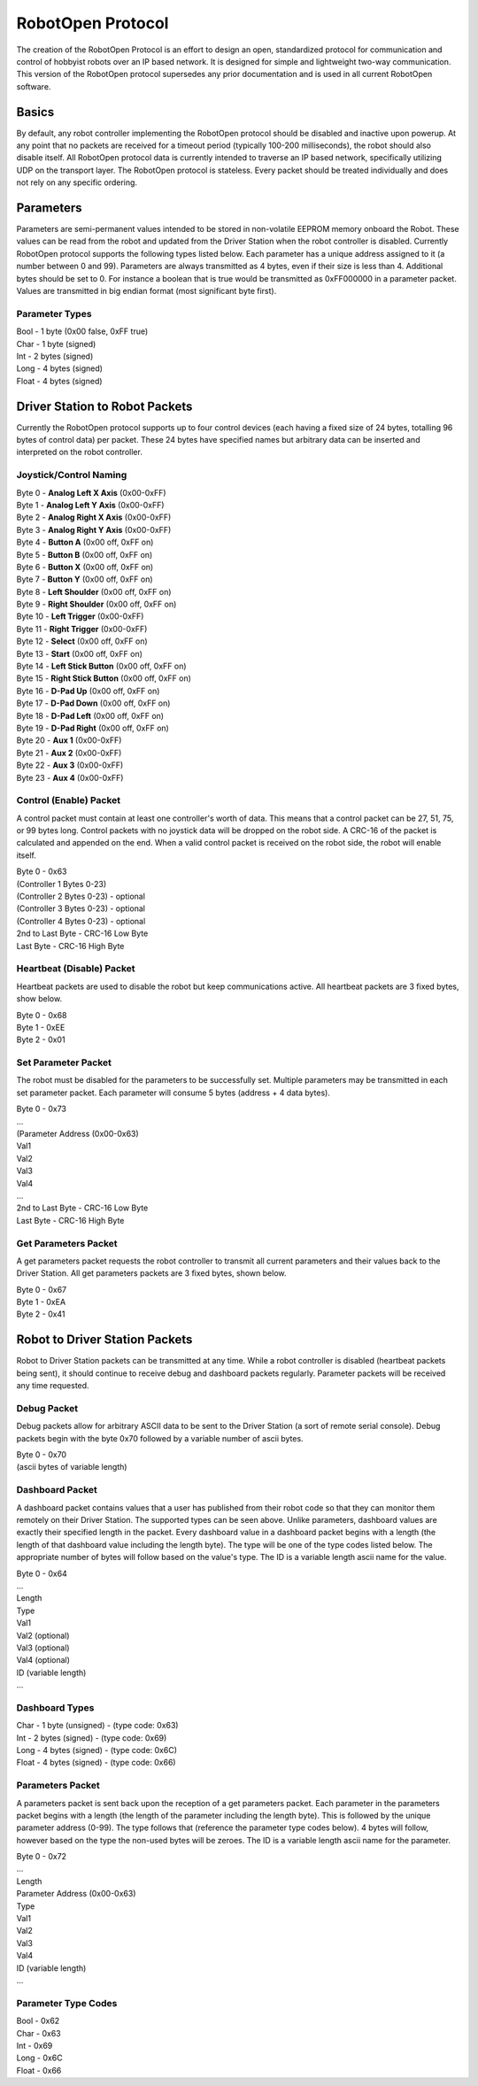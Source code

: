 RobotOpen Protocol
==================
The creation of the RobotOpen Protocol is an effort to design an open, standardized protocol for communication and control of hobbyist robots over an IP based network. It is designed for simple and lightweight two-way communication. This version of the RobotOpen protocol supersedes any prior documentation and is used in all current RobotOpen software.


Basics
-----------------
By default, any robot controller implementing the RobotOpen protocol should be disabled and inactive upon powerup. At any point that no packets are received for a timeout period (typically 100-200 milliseconds), the robot should also disable itself. All RobotOpen protocol data is currently intended to traverse an IP based network, specifically utilizing UDP on the transport layer. The RobotOpen protocol is stateless. Every packet should be treated individually and does not rely on any specific ordering.


Parameters
-----------------
Parameters are semi-permanent values intended to be stored in non-volatile EEPROM memory onboard the Robot. These values can be read from the robot and updated from the Driver Station when the robot controller is disabled. Currently RobotOpen protocol supports the following types listed below. Each parameter has a unique address assigned to it (a number between 0 and 99). Parameters are always transmitted as 4 bytes, even if their size is less than 4. Additional bytes should be set to 0. For instance a boolean that is true would be transmitted as 0xFF000000 in a parameter packet. Values are transmitted in big endian format (most significant byte first).


Parameter Types
~~~~~~~~~~~~~~~~~~~~~~
| Bool - 1 byte (0x00 false, 0xFF true)
| Char - 1 byte (signed)
| Int - 2 bytes (signed)
| Long - 4 bytes (signed)
| Float - 4 bytes (signed)


Driver Station to Robot Packets
-----------------
Currently the RobotOpen protocol supports up to four control devices (each having a fixed size of 24 bytes, totalling 96 bytes of control data) per packet. These 24 bytes have specified names but arbitrary data can be inserted and interpreted on the robot controller.


Joystick/Control Naming
~~~~~~~~~~~~~~~~~~~~~~
| Byte 0 - **Analog Left X Axis** (0x00-0xFF)
| Byte 1 - **Analog Left Y Axis** (0x00-0xFF)
| Byte 2 - **Analog Right X Axis** (0x00-0xFF)
| Byte 3 - **Analog Right Y Axis** (0x00-0xFF)
| Byte 4 - **Button A** (0x00 off, 0xFF on)
| Byte 5 - **Button B** (0x00 off, 0xFF on)
| Byte 6 - **Button X** (0x00 off, 0xFF on)
| Byte 7 - **Button Y** (0x00 off, 0xFF on)
| Byte 8 - **Left Shoulder** (0x00 off, 0xFF on)
| Byte 9 - **Right Shoulder** (0x00 off, 0xFF on)
| Byte 10 - **Left Trigger** (0x00-0xFF)
| Byte 11 - **Right Trigger** (0x00-0xFF)
| Byte 12 - **Select** (0x00 off, 0xFF on)
| Byte 13 - **Start** (0x00 off, 0xFF on)
| Byte 14 - **Left Stick Button** (0x00 off, 0xFF on)
| Byte 15 - **Right Stick Button** (0x00 off, 0xFF on)
| Byte 16 - **D-Pad Up** (0x00 off, 0xFF on)
| Byte 17 - **D-Pad Down** (0x00 off, 0xFF on)
| Byte 18 - **D-Pad Left** (0x00 off, 0xFF on)
| Byte 19 - **D-Pad Right** (0x00 off, 0xFF on)
| Byte 20 - **Aux 1** (0x00-0xFF)
| Byte 21 - **Aux 2** (0x00-0xFF)
| Byte 22 - **Aux 3** (0x00-0xFF)
| Byte 23 - **Aux 4** (0x00-0xFF)


Control (Enable) Packet
~~~~~~~~~~~~~~~~~~~~~~
A control packet must contain at least one controller's worth of data. This means that a control packet can be 27, 51, 75, or 99 bytes long. Control packets with no joystick data will be dropped on the robot side. A CRC-16 of the packet is calculated and appended on the end. When a valid control packet is received on the robot side, the robot will enable itself.

| Byte 0 - 0x63
| (Controller 1 Bytes 0-23)
| (Controller 2 Bytes 0-23) - optional
| (Controller 3 Bytes 0-23) - optional
| (Controller 4 Bytes 0-23) - optional
| 2nd to Last Byte - CRC-16 Low Byte
| Last Byte - CRC-16 High Byte


Heartbeat (Disable) Packet
~~~~~~~~~~~~~~~~~~~~~~
Heartbeat packets are used to disable the robot but keep communications active. All heartbeat packets are 3 fixed bytes, show below.

| Byte 0 - 0x68
| Byte 1 - 0xEE
| Byte 2 - 0x01


Set Parameter Packet
~~~~~~~~~~~~~~~~~~~~~~
The robot must be disabled for the parameters to be successfully set. Multiple parameters may be transmitted in each set parameter packet. Each parameter will consume 5 bytes (address + 4 data bytes).

| Byte 0 - 0x73
| ...
| (Parameter Address (0x00-0x63)
| Val1
| Val2
| Val3
| Val4
| ...
| 2nd to Last Byte - CRC-16 Low Byte
| Last Byte - CRC-16 High Byte


Get Parameters Packet
~~~~~~~~~~~~~~~~~~~~~~
A get parameters packet requests the robot controller to transmit all current parameters and their values back to the Driver Station. All get parameters packets are 3 fixed bytes, shown below.

| Byte 0 - 0x67
| Byte 1 - 0xEA
| Byte 2 - 0x41


Robot to Driver Station Packets
-----------------
Robot to Driver Station packets can be transmitted at any time. While a robot controller is disabled (heartbeat packets being sent), it should continue to receive debug and dashboard packets regularly. Parameter packets will be received any time requested.

Debug Packet
~~~~~~~~~~~~~~~~~~~~~~
Debug packets allow for arbitrary ASCII data to be sent to the Driver Station (a sort of remote serial console). Debug packets begin with the byte 0x70 followed by a variable number of ascii bytes.

| Byte 0 - 0x70
| (ascii bytes of variable length)


Dashboard Packet
~~~~~~~~~~~~~~~~~~~~~~
A dashboard packet contains values that a user has published from their robot code so that they can monitor them remotely on their Driver Station. The supported types can be seen above. Unlike parameters, dashboard values are exactly their specified length in the packet. Every dashboard value in a dashboard packet begins with a length (the length of that dashboard value including the length byte). The type will be one of the type codes listed below. The appropriate number of bytes will follow based on the value's type. The ID is a variable length ascii name for the value.

| Byte 0 - 0x64
| ...
| Length
| Type
| Val1
| Val2 (optional)
| Val3 (optional)
| Val4 (optional)
| ID (variable length)
| ...


Dashboard Types
~~~~~~~~~~~~~~~~~~~~~~
| Char - 1 byte (unsigned) - (type code: 0x63)
| Int - 2 bytes (signed) - (type code: 0x69)
| Long - 4 bytes (signed) - (type code: 0x6C)
| Float - 4 bytes (signed) - (type code: 0x66)


Parameters Packet
~~~~~~~~~~~~~~~~~~~~~~
A parameters packet is sent back upon the reception of a get parameters packet. Each parameter in the parameters packet begins with a length (the length of the parameter including the length byte). This is followed by the unique parameter address (0-99). The type follows that (reference the parameter type codes below). 4 bytes will follow, however based on the type the non-used bytes will be zeroes. The ID is a variable length ascii name for the parameter.

| Byte 0 - 0x72
| ...
| Length
| Parameter Address (0x00-0x63)
| Type
| Val1
| Val2
| Val3
| Val4
| ID (variable length)
| ...


Parameter Type Codes
~~~~~~~~~~~~~~~~~~~~~~
| Bool - 0x62
| Char - 0x63
| Int - 0x69
| Long - 0x6C
| Float - 0x66